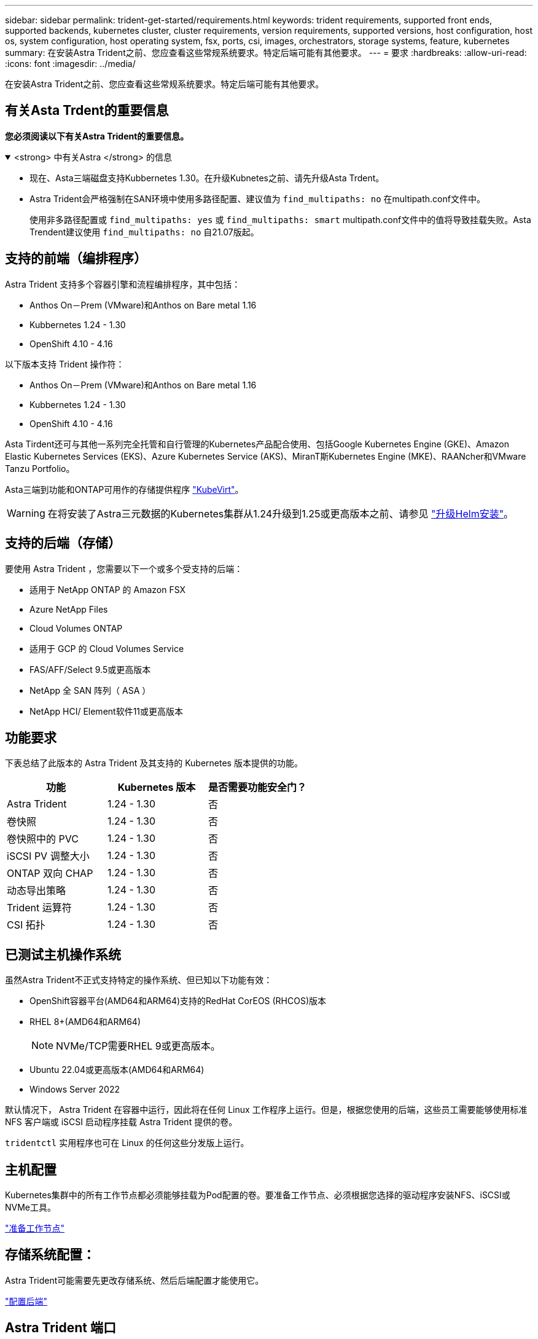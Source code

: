 ---
sidebar: sidebar 
permalink: trident-get-started/requirements.html 
keywords: trident requirements, supported front ends, supported backends, kubernetes cluster, cluster requirements, version requirements, supported versions, host configuration, host os, system configuration, host operating system, fsx, ports, csi, images, orchestrators, storage systems, feature, kubernetes 
summary: 在安装Astra Trident之前、您应查看这些常规系统要求。特定后端可能有其他要求。 
---
= 要求
:hardbreaks:
:allow-uri-read: 
:icons: font
:imagesdir: ../media/


[role="lead"]
在安装Astra Trident之前、您应查看这些常规系统要求。特定后端可能有其他要求。



== 有关Asta Trdent的重要信息

*您必须阅读以下有关Astra Trident的重要信息。*

.<strong> 中有关Astra </strong> 的信息
[%collapsible%open]
====
* 现在、Asta三端磁盘支持Kubbernetes 1.30。在升级Kubnetes之前、请先升级Asta Trdent。
* Astra Trident会严格强制在SAN环境中使用多路径配置、建议值为 `find_multipaths: no` 在multipath.conf文件中。
+
使用非多路径配置或 `find_multipaths: yes` 或 `find_multipaths: smart` multipath.conf文件中的值将导致挂载失败。Asta Trendent建议使用 `find_multipaths: no` 自21.07版起。



====


== 支持的前端（编排程序）

Astra Trident 支持多个容器引擎和流程编排程序，其中包括：

* Anthos On－Prem (VMware)和Anthos on Bare metal 1.16
* Kubbernetes 1.24 - 1.30
* OpenShift 4.10 - 4.16


以下版本支持 Trident 操作符：

* Anthos On－Prem (VMware)和Anthos on Bare metal 1.16
* Kubbernetes 1.24 - 1.30
* OpenShift 4.10 - 4.16


Asta Tirdent还可与其他一系列完全托管和自行管理的Kubernetes产品配合使用、包括Google Kubernetes Engine (GKE)、Amazon Elastic Kubernetes Services (EKS)、Azure Kubernetes Service (AKS)、MiranT斯Kubernetes Engine (MKE)、RAANcher和VMware Tanzu Portfolio。

Asta三端到功能和ONTAP可用作的存储提供程序 link:https://kubevirt.io/["KubeVirt"]。


WARNING: 在将安装了Astra三元数据的Kubernetes集群从1.24升级到1.25或更高版本之前、请参见 link:../trident-managing-k8s/upgrade-operator.html#upgrade-a-helm-installation["升级Helm安装"]。



== 支持的后端（存储）

要使用 Astra Trident ，您需要以下一个或多个受支持的后端：

* 适用于 NetApp ONTAP 的 Amazon FSX
* Azure NetApp Files
* Cloud Volumes ONTAP
* 适用于 GCP 的 Cloud Volumes Service
* FAS/AFF/Select 9.5或更高版本
* NetApp 全 SAN 阵列（ ASA ）
* NetApp HCI/ Element软件11或更高版本




== 功能要求

下表总结了此版本的 Astra Trident 及其支持的 Kubernetes 版本提供的功能。

[cols="3"]
|===
| 功能 | Kubernetes 版本 | 是否需要功能安全门？ 


| Astra Trident  a| 
1.24 - 1.30
 a| 
否



| 卷快照  a| 
1.24 - 1.30
 a| 
否



| 卷快照中的 PVC  a| 
1.24 - 1.30
 a| 
否



| iSCSI PV 调整大小  a| 
1.24 - 1.30
 a| 
否



| ONTAP 双向 CHAP  a| 
1.24 - 1.30
 a| 
否



| 动态导出策略  a| 
1.24 - 1.30
 a| 
否



| Trident 运算符  a| 
1.24 - 1.30
 a| 
否



| CSI 拓扑  a| 
1.24 - 1.30
 a| 
否

|===


== 已测试主机操作系统

虽然Astra Trident不正式支持特定的操作系统、但已知以下功能有效：

* OpenShift容器平台(AMD64和ARM64)支持的RedHat CorEOS (RHCOS)版本
* RHEL 8+(AMD64和ARM64)
+

NOTE: NVMe/TCP需要RHEL 9或更高版本。

* Ubuntu 22.04或更高版本(AMD64和ARM64)
* Windows Server 2022


默认情况下， Astra Trident 在容器中运行，因此将在任何 Linux 工作程序上运行。但是，根据您使用的后端，这些员工需要能够使用标准 NFS 客户端或 iSCSI 启动程序挂载 Astra Trident 提供的卷。

`tridentctl` 实用程序也可在 Linux 的任何这些分发版上运行。



== 主机配置

Kubernetes集群中的所有工作节点都必须能够挂载为Pod配置的卷。要准备工作节点、必须根据您选择的驱动程序安装NFS、iSCSI或NVMe工具。

link:../trident-use/worker-node-prep.html["准备工作节点"]



== 存储系统配置：

Astra Trident可能需要先更改存储系统、然后后端配置才能使用它。

link:../trident-use/backends.html["配置后端"]



== Astra Trident 端口

Astra Trident需要访问特定端口才能进行通信。

link:../trident-reference/ports.html["Astra Trident 端口"]



== 容器映像以及相应的 Kubernetes 版本

对于带气的安装，下面列出了安装 Astra Trident 所需的容器映像。使用 `tridentctl images` 命令验证所需容器映像的列表。

[cols="2"]
|===
| Kubernetes版本 | 容器映像 


| v1.24.0、v1.25.0、v1.26.0、v1.27.0、v1.28.0、 v1.29.0、v1.30.0  a| 
* dDocker。io/NetApp/trdent：24.06.0
* docer.io/NetApp/trdent-autostsupport：24.06
* 注册表.k8s.io/sig-storage/CsI-置 配置程序：v4.0.1
* 注册表.k8s.io/sig-storage/CsI-Attacher：v4.6.0
* 注册表.k8s.io/sig-storage/CsI-s不同：v1.11.0
* 注册表.k8s.io/sig-storage/CsI-snapshotter：v7.0.2
* 注册表.k8s.io/sig-storage/CsI-N节点 驱动程序注册器：v2.10.0
* dDocker .io/NetApp/trdent操作员：24.06.0 (可选)


|===